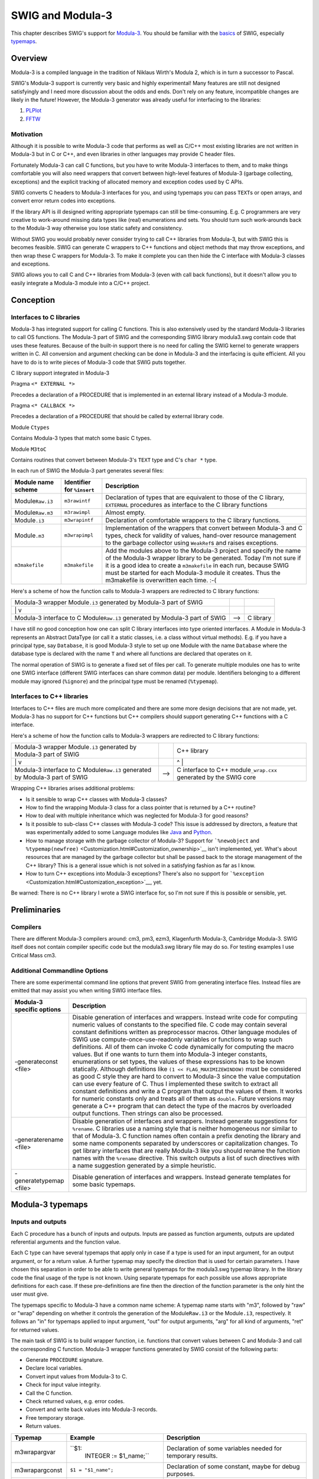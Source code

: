 SWIG and Modula-3
====================

This chapter describes SWIG's support for
`Modula-3 <http://modula3.org/>`__. You should be familiar with the
`basics <SWIG.html#SWIG>`__ of SWIG, especially
`typemaps <Typemaps.html#Typemaps>`__.

Overview
-------------

Modula-3 is a compiled language in the tradition of Niklaus Wirth's
Modula 2, which is in turn a successor to Pascal.

SWIG's Modula-3 support is currently very basic and highly experimental!
Many features are still not designed satisfyingly and I need more
discussion about the odds and ends. Don't rely on any feature,
incompatible changes are likely in the future! However, the Modula-3
generator was already useful for interfacing to the libraries:

#. `PLPlot <http://www.elegosoft.com/cgi-bin/cvsweb.cgi/cm3/m3-libs/plplot/>`__
#. `FFTW <http://www.elegosoft.com/cgi-bin/cvsweb.cgi/cm3/m3-libs/fftw/>`__

Motivation
~~~~~~~~~~~~~~~~~

Although it is possible to write Modula-3 code that performs as well as
C/C++ most existing libraries are not written in Modula-3 but in C or
C++, and even libraries in other languages may provide C header files.

Fortunately Modula-3 can call C functions, but you have to write
Modula-3 interfaces to them, and to make things comfortable you will
also need wrappers that convert between high-level features of Modula-3
(garbage collecting, exceptions) and the explicit tracking of allocated
memory and exception codes used by C APIs.

SWIG converts C headers to Modula-3 interfaces for you, and using
typemaps you can pass ``TEXT``\ s or open arrays, and convert error
return codes into exceptions.

If the library API is ill designed writing appropriate typemaps can
still be time-consuming. E.g. C programmers are very creative to
work-around missing data types like (real) enumerations and sets. You
should turn such work-arounds back to the Modula-3 way otherwise you
lose static safety and consistency.

Without SWIG you would probably never consider trying to call C++
libraries from Modula-3, but with SWIG this is becomes feasible. SWIG
can generate C wrappers to C++ functions and object methods that may
throw exceptions, and then wrap these C wrappers for Modula-3. To make
it complete you can then hide the C interface with Modula-3 classes and
exceptions.

SWIG allows you to call C and C++ libraries from Modula-3 (even with
call back functions), but it doesn't allow you to easily integrate a
Modula-3 module into a C/C++ project.

Conception
---------------

Interfaces to C libraries
~~~~~~~~~~~~~~~~~~~~~~~~~~~~~~~~

Modula-3 has integrated support for calling C functions. This is also
extensively used by the standard Modula-3 libraries to call OS
functions. The Modula-3 part of SWIG and the corresponding SWIG library
modula3.swg contain code that uses these features. Because of the
built-in support there is no need for calling the SWIG kernel to
generate wrappers written in C. All conversion and argument checking can
be done in Modula-3 and the interfacing is quite efficient. All you have
to do is to write pieces of Modula-3 code that SWIG puts together.

C library support integrated in Modula-3

Pragma ``<* EXTERNAL *>``

Precedes a declaration of a PROCEDURE that is implemented in an external
library instead of a Modula-3 module.

Pragma ``<* CALLBACK *>``

Precedes a declaration of a PROCEDURE that should be called by external
library code.

Module ``Ctypes``

Contains Modula-3 types that match some basic C types.

Module ``M3toC``

Contains routines that convert between Modula-3's ``TEXT`` type and C's
``char *`` type.

In each run of SWIG the Modula-3 part generates several files:

+--------------------+-----------------------+-----------------------+
| Module name scheme | Identifier for        | Description           |
|                    | ``%insert``           |                       |
+====================+=======================+=======================+
| Module\ ``Raw.i3`` | ``m3rawintf``         | Declaration of types  |
|                    |                       | that are equivalent   |
|                    |                       | to those of the C     |
|                    |                       | library, ``EXTERNAL`` |
|                    |                       | procedures as         |
|                    |                       | interface to the C    |
|                    |                       | library functions     |
+--------------------+-----------------------+-----------------------+
| Module\ ``Raw.m3`` | ``m3rawimpl``         | Almost empty.         |
+--------------------+-----------------------+-----------------------+
| Module\ ``.i3``    | ``m3wrapintf``        | Declaration of        |
|                    |                       | comfortable wrappers  |
|                    |                       | to the C library      |
|                    |                       | functions.            |
+--------------------+-----------------------+-----------------------+
| Module\ ``.m3``    | ``m3wrapimpl``        | Implementation of the |
|                    |                       | wrappers that convert |
|                    |                       | between Modula-3 and  |
|                    |                       | C types, check for    |
|                    |                       | validity of values,   |
|                    |                       | hand-over resource    |
|                    |                       | management to the     |
|                    |                       | garbage collector     |
|                    |                       | using ``WeakRef``\ s  |
|                    |                       | and raises            |
|                    |                       | exceptions.           |
+--------------------+-----------------------+-----------------------+
| ``m3makefile``     | ``m3makefile``        | Add the modules above |
|                    |                       | to the Modula-3       |
|                    |                       | project and specify   |
|                    |                       | the name of the       |
|                    |                       | Modula-3 wrapper      |
|                    |                       | library to be         |
|                    |                       | generated. Today I'm  |
|                    |                       | not sure if it is a   |
|                    |                       | good idea to create a |
|                    |                       | ``m3makefile`` in     |
|                    |                       | each run, because     |
|                    |                       | SWIG must be started  |
|                    |                       | for each Modula-3     |
|                    |                       | module it creates.    |
|                    |                       | Thus the m3makefile   |
|                    |                       | is overwritten each   |
|                    |                       | time. :-(             |
+--------------------+-----------------------+-----------------------+

Here's a scheme of how the function calls to Modula-3 wrappers are
redirected to C library functions:

+-----------------------+-----------------------+-----------------------+
| Modula-3 wrapper      |                       |                       |
| Module\ ``.i3``       |                       |                       |
| generated by Modula-3 |                       |                       |
| part of SWIG          |                       |                       |
+-----------------------+-----------------------+-----------------------+
| \|                    |                       |                       |
| v                     |                       |                       |
+-----------------------+-----------------------+-----------------------+
| Modula-3 interface to | -->                   | C library             |
| C                     |                       |                       |
| Module\ ``Raw.i3``    |                       |                       |
| generated by Modula-3 |                       |                       |
| part of SWIG          |                       |                       |
+-----------------------+-----------------------+-----------------------+

I have still no good conception how one can split C library interfaces
into type oriented interfaces. A Module in Modula-3 represents an
Abstract DataType (or call it a static classes, i.e. a class without
virtual methods). E.g. if you have a principal type, say ``Database``,
it is good Modula-3 style to set up one Module with the name
``Database`` where the database type is declared with the name ``T`` and
where all functions are declared that operates on it.

The normal operation of SWIG is to generate a fixed set of files per
call. To generate multiple modules one has to write one SWIG interface
(different SWIG interfaces can share common data) per module.
Identifiers belonging to a different module may ignored (``%ignore``)
and the principal type must be renamed (``%typemap``).

.. _interfaces-to-c-libraries-1:

Interfaces to C++ libraries
~~~~~~~~~~~~~~~~~~~~~~~~~~~~~~~~~~

Interfaces to C++ files are much more complicated and there are some
more design decisions that are not made, yet. Modula-3 has no support
for C++ functions but C++ compilers should support generating C++
functions with a C interface.

Here's a scheme of how the function calls to Modula-3 wrappers are
redirected to C library functions:

+-----------------------+-----------------------+-----------------------+
| Modula-3 wrapper      |                       | C++ library           |
| Module\ ``.i3``       |                       |                       |
| generated by Modula-3 |                       |                       |
| part of SWIG          |                       |                       |
+-----------------------+-----------------------+-----------------------+
| \|                    |                       | ^                     |
| v                     |                       | \|                    |
+-----------------------+-----------------------+-----------------------+
| Modula-3 interface to | -->                   | C interface to C++    |
| C                     |                       | module\ ``_wrap.cxx`` |
| Module\ ``Raw.i3``    |                       | generated by the SWIG |
| generated by Modula-3 |                       | core                  |
| part of SWIG          |                       |                       |
+-----------------------+-----------------------+-----------------------+

Wrapping C++ libraries arises additional problems:

-  Is it sensible to wrap C++ classes with Modula-3 classes?
-  How to find the wrapping Modula-3 class for a class pointer that is
   returned by a C++ routine?
-  How to deal with multiple inheritance which was neglected for
   Modula-3 for good reasons?
-  Is it possible to sub-class C++ classes with Modula-3 code? This
   issue is addressed by directors, a feature that was experimentally
   added to some Language modules like
   `Java <Java.html#Java_directors>`__ and
   `Python <Python.html#Python_directors>`__.
-  How to manage storage with the garbage collector of Modula-3? Support
   for ```%newobject`` and
   ``%typemap(newfree)`` <Customization.html#Customization_ownership>`__
   isn't implemented, yet. What's about resources that are managed by
   the garbage collector but shall be passed back to the storage
   management of the C++ library? This is a general issue which is not
   solved in a satisfying fashion as far as I know.
-  How to turn C++ exceptions into Modula-3 exceptions? There's also no
   support for
   ```%exception`` <Customization.html#Customization_exception>`__, yet.

Be warned: There is no C++ library I wrote a SWIG interface for, so I'm
not sure if this is possible or sensible, yet.

Preliminaries
------------------

Compilers
~~~~~~~~~~~~~~~~

There are different Modula-3 compilers around: cm3, pm3, ezm3,
Klagenfurth Modula-3, Cambridge Modula-3. SWIG itself does not contain
compiler specific code but the modula3.swg library file may do so. For
testing examples I use Critical Mass cm3.

Additional Commandline Options
~~~~~~~~~~~~~~~~~~~~~~~~~~~~~~~~~~~~~

There are some experimental command line options that prevent SWIG from
generating interface files. Instead files are emitted that may assist
you when writing SWIG interface files.

+-----------------------------------+-----------------------------------+
| Modula-3 specific options         | Description                       |
+===================================+===================================+
| -generateconst <file>             | Disable generation of interfaces  |
|                                   | and wrappers. Instead write code  |
|                                   | for computing numeric values of   |
|                                   | constants to the specified file.  |
|                                   | C code may contain several        |
|                                   | constant definitions written as   |
|                                   | preprocessor macros. Other        |
|                                   | language modules of SWIG use      |
|                                   | compute-once-use-readonly         |
|                                   | variables or functions to wrap    |
|                                   | such definitions. All of them can |
|                                   | invoke C code dynamically for     |
|                                   | computing the macro values. But   |
|                                   | if one wants to turn them into    |
|                                   | Modula-3 integer constants,       |
|                                   | enumerations or set types, the    |
|                                   | values of these expressions has   |
|                                   | to be known statically. Although  |
|                                   | definitions like                  |
|                                   | ``(1 << FLAG_MAXIMIZEWINDOW)``    |
|                                   | must be considered as good C      |
|                                   | style they are hard to convert to |
|                                   | Modula-3 since the value          |
|                                   | computation can use every feature |
|                                   | of C.                             |
|                                   | Thus I implemented these switch   |
|                                   | to extract all constant           |
|                                   | definitions and write a C program |
|                                   | that output the values of them.   |
|                                   | It works for numeric constants    |
|                                   | only and treats all of them as    |
|                                   | ``double``. Future versions may   |
|                                   | generate a C++ program that can   |
|                                   | detect the type of the macros by  |
|                                   | overloaded output functions. Then |
|                                   | strings can also be processed.    |
+-----------------------------------+-----------------------------------+
| -generaterename <file>            | Disable generation of interfaces  |
|                                   | and wrappers. Instead generate    |
|                                   | suggestions for ``%rename``.      |
|                                   | C libraries use a naming style    |
|                                   | that is neither homogeneous nor   |
|                                   | similar to that of Modula-3. C    |
|                                   | function names often contain a    |
|                                   | prefix denoting the library and   |
|                                   | some name components separated by |
|                                   | underscores or capitalization     |
|                                   | changes. To get library           |
|                                   | interfaces that are really        |
|                                   | Modula-3 like you should rename   |
|                                   | the function names with the       |
|                                   | ``%rename`` directive. This       |
|                                   | switch outputs a list of such     |
|                                   | directives with a name suggestion |
|                                   | generated by a simple heuristic.  |
+-----------------------------------+-----------------------------------+
| -generatetypemap <file>           | Disable generation of interfaces  |
|                                   | and wrappers. Instead generate    |
|                                   | templates for some basic          |
|                                   | typemaps.                         |
+-----------------------------------+-----------------------------------+

Modula-3 typemaps
----------------------

Inputs and outputs
~~~~~~~~~~~~~~~~~~~~~~~~~

Each C procedure has a bunch of inputs and outputs. Inputs are passed as
function arguments, outputs are updated referential arguments and the
function value.

Each C type can have several typemaps that apply only in case if a type
is used for an input argument, for an output argument, or for a return
value. A further typemap may specify the direction that is used for
certain parameters. I have chosen this separation in order to be able to
write general typemaps for the modula3.swg typemap library. In the
library code the final usage of the type is not known. Using separate
typemaps for each possible use allows appropriate definitions for each
case. If these pre-definitions are fine then the direction of the
function parameter is the only hint the user must give.

The typemaps specific to Modula-3 have a common name scheme: A typemap
name starts with "m3", followed by "raw" or "wrap" depending on whether
it controls the generation of the Module\ ``Raw.i3`` or the
Module\ ``.i3``, respectively. It follows an "in" for typemaps applied
to input argument, "out" for output arguments, "arg" for all kind of
arguments, "ret" for returned values.

The main task of SWIG is to build wrapper function, i.e. functions that
convert values between C and Modula-3 and call the corresponding C
function. Modula-3 wrapper functions generated by SWIG consist of the
following parts:

-  Generate ``PROCEDURE`` signature.
-  Declare local variables.
-  Convert input values from Modula-3 to C.
-  Check for input value integrity.
-  Call the C function.
-  Check returned values, e.g. error codes.
-  Convert and write back values into Modula-3 records.
-  Free temporary storage.
-  Return values.

+-----------------+------------------------+------------------------+
| Typemap         | Example                | Description            |
+=================+========================+========================+
| m3wrapargvar    | ``$1:                  | Declaration of some    |
|                 |  INTEGER := $1_name;`` | variables needed for   |
|                 |                        | temporary results.     |
+-----------------+------------------------+------------------------+
| m3wrapargconst  | ``$1 = "$1_name";``    | Declaration of some    |
|                 |                        | constant, maybe for    |
|                 |                        | debug purposes.        |
+-----------------+------------------------+------------------------+
| m3wrapargraw    | ``ORD($1_name)``       | The expression that    |
|                 |                        | should be passed as    |
|                 |                        | argument to the raw    |
|                 |                        | Modula-3 interface     |
|                 |                        | function.              |
+-----------------+------------------------+------------------------+
| m3wrapargdir    | ``out``                | Referential arguments  |
|                 |                        | can be used for input, |
|                 |                        | output, update. ???    |
+-----------------+------------------------+------------------------+
| m3wrapinmode    | ``READONLY``           | One of Modula-3        |
|                 |                        | parameter modes        |
|                 |                        | ``VALUE`` (or empty),  |
|                 |                        | ``VAR``, ``READONLY``  |
+-----------------+------------------------+------------------------+
| m3wrapinname    |                        | New name of the input  |
|                 |                        | argument.              |
+-----------------+------------------------+------------------------+
| m3wrapintype    |                        | Modula-3 type of the   |
|                 |                        | input argument.        |
+-----------------+------------------------+------------------------+
| m3wrapindefault |                        | Default value of the   |
|                 |                        | input argument         |
+-----------------+------------------------+------------------------+
| m3wrapinconv    | ``$1 := M3toC.         | Statement for          |
|                 | SharedTtoS($1_name);`` | converting the         |
|                 |                        | Modula-3 input value   |
|                 |                        | to C compliant value.  |
+-----------------+------------------------+------------------------+
| m3wrapincheck   | `                      | Check the integrity of |
|                 | `IF Text.Length($1_nam | the input value.       |
|                 | e) > 10 THEN RAISE E(" |                        |
|                 | str too long"); END;`` |                        |
+-----------------+------------------------+------------------------+
| m3wrapoutname   |                        | Name of the ``RECORD`` |
|                 |                        | field to be used for   |
|                 |                        | returning multiple     |
|                 |                        | values. This applies   |
|                 |                        | to referential output  |
|                 |                        | arguments that shall   |
|                 |                        | be turned into return  |
|                 |                        | values.                |
+-----------------+------------------------+------------------------+
| m3wrapouttype   |                        | Type of the value that |
|                 |                        | is returned instead of |
|                 |                        | a referential output   |
|                 |                        | argument.              |
+-----------------+------------------------+------------------------+
| m3wrapoutconv   |                        |                        |
+-----------------+------------------------+------------------------+
| m3wrapoutcheck  |                        |                        |
+-----------------+------------------------+------------------------+
| m3wrapretraw    |                        |                        |
+-----------------+------------------------+------------------------+
| m3wrapretname   |                        |                        |
+-----------------+------------------------+------------------------+
| m3wraprettype   |                        |                        |
+-----------------+------------------------+------------------------+
| m3wrapretvar    |                        |                        |
+-----------------+------------------------+------------------------+
| m3wrapretconv   |                        |                        |
+-----------------+------------------------+------------------------+
| m3wrapretcheck  |                        |                        |
+-----------------+------------------------+------------------------+
| m3wrapfreearg   | ``M3toC.Fre            | Free resources that    |
|                 | eSharedS(str, arg1);`` | were temporarily used  |
|                 |                        | in the wrapper. Since  |
|                 |                        | this step should never |
|                 |                        | be skipped, SWIG will  |
|                 |                        | put it in the          |
|                 |                        | ``FINALLY`` branch of  |
|                 |                        | a ``TRY .. FINALLY``   |
|                 |                        | structure.             |
+-----------------+------------------------+------------------------+

Subranges, Enumerations, Sets
~~~~~~~~~~~~~~~~~~~~~~~~~~~~~~~~~~~~

Subranges, enumerations, and sets are machine oriented types that make
Modula very strong and expressive compared with the type systems of many
other languages.

-  Subranges are used for statically restricted choices of integers.
-  Enumerations are used for named choices.
-  Sets are commonly used for flag (option) sets.

Using them extensively makes Modula code very safe and readable.

C supports enumerations, too, but they are not as safe as the ones of
Modula. Thus they are abused for many things: For named choices, for
integer constant definitions, for sets. To make it complete every way of
defining a value in C (``#define``, ``const int``, ``enum``) is
somewhere used for defining something that must be handled completely
different in Modula-3 (``INTEGER``, enumeration, ``SET``).

I played around with several ``%feature``\ s and ``%pragma``\ s that
split the task up into converting the C bit patterns (integer or bit
set) into Modula-3 bit patterns (integer or bit set) and change the type
as requested. See the corresponding example in the
Examples/modula3/enum/example.i file. This is quite messy and not
satisfying. So the best what you can currently do is to rewrite constant
definitions manually. Though this is a tedious work that I'd like to
automate.

Objects
~~~~~~~~~~~~~~

Declarations of C++ classes are mapped to ``OBJECT`` types while it is
tried to retain the access hierarchy "public - protected - private"
using partial revelation. Though the example in
Examples/modula3/class/example.i is not really useful, yet.

Imports
~~~~~~~~~~~~~~

Pieces of Modula-3 code provided by typemaps may contain identifiers
from foreign modules. If the typemap ``m3wrapinconv`` for ``blah *``
contains code using the function ``M3toC.SharedTtoS`` you may declare
``%typemap("m3wrapinconv:import") blah * %{M3toC%}``. Then the module
``M3toC`` is imported if the ``m3wrapinconv`` typemap for ``blah *`` is
used at least once. Use
``%typemap("m3wrapinconv:import") blah * %{MyConversions AS M3toC%}`` if
you need module renaming. Unqualified import is not supported.

It is cumbersome to add this typemap to each piece of Modula-3 code. It
is especially useful when writing general typemaps for the modula3.swg
typemap library. For a monolithic module you might be better off if you
add the imports directly:

.. container:: code

   ::

      %insert(m3rawintf) %{
      IMPORT M3toC;
      %}

Exceptions
~~~~~~~~~~~~~~~~~

Modula-3 provides another possibility of an output of a function:
exceptions.

Any piece of Modula-3 code that SWIG inserts due to a typemap can raise
an exception. This way you can also convert an error code from a C
function into a Modula-3 exception.

The ``RAISES`` clause is controlled by typemaps with the ``throws``
extension. If the typemap ``m3wrapinconv`` for ``blah *`` contains code
that may raise the exceptions ``OSError.E`` you should declare
``%typemap("m3wrapinconv:throws") blah * %{OSError.E%}``.

Example
~~~~~~~~~~~~~~

The generation of wrappers in Modula-3 needs very fine control to take
advantage of the language features. Here is an example of a generated
wrapper where almost everything is generated by a typemap:

.. container:: code

   ::

               (* %relabel  m3wrapinmode m3wrapinname m3wrapintype  m3wrapindefault *)
        PROCEDURE Name     (READONLY       str       :    TEXT    :=      ""       )
                    (* m3wrapoutcheck:throws *)
           : NameResult RAISES {E} =
          CONST
            arg1name = "str";                  (* m3wrapargconst *)
          VAR
            arg0   : C.char_star;              (* m3wrapretvar *)
            arg1   : C.char_star;              (* m3wrapargvar *)
            arg2   : C.int;
            result : RECORD
                 (*m3wrapretname  m3wraprettype*)
                       unixPath : TEXT;
                 (*m3wrapoutname  m3wrapouttype*)
                       checksum : CARDINAL;
                     END;
          BEGIN
            TRY
              arg1 := M3toC.SharedTtoS(str);   (* m3wrapinconv *)
              IF Text.Length(arg1) > 10 THEN   (* m3wrapincheck *)
                RAISE E("str too long");
              END;
       (* m3wrapretraw           m3wrapargraw *)
              arg0 := MessyToUnix  (arg1,   arg2);
              result.unixPath := M3toC.CopyStoT(arg0);  (* m3wrapretconv *)
              result.checksum := arg2;         (* m3wrapoutconv *)
              IF result.checksum = 0 THEN      (* m3wrapoutcheck *)
                RAISE E("invalid checksum");
              END;
            FINALLY
              M3toC.FreeSharedS(str, arg1);     (* m3wrapfreearg *)
            END;
          END Name;

More hints to the generator
--------------------------------

Features
~~~~~~~~~~~~~~~

+--------------+--------------------------+--------------------------+
| Feature      | Example                  | Description              |
+==============+==========================+==========================+
| multiretval  | ``%                      | Let the denoted function |
|              | m3multiretval get_box;`` | return a ``RECORD``      |
|              | or                       | rather than a plain      |
|              | ``%feature("modula3:     | value. This ``RECORD``   |
|              | multiretval") get_box;`` | contains all arguments   |
|              |                          | with "out" direction     |
|              |                          | including the return     |
|              |                          | value of the C function  |
|              |                          | (if there is one). If    |
|              |                          | more than one argument   |
|              |                          | is "out" then the        |
|              |                          | function **must** have   |
|              |                          | the ``multiretval``      |
|              |                          | feature activated, but   |
|              |                          | it is explicitly         |
|              |                          | requested from the user  |
|              |                          | to prevent mistakes.     |
+--------------+--------------------------+--------------------------+
| constnumeric | ``%co                    | This feature can be used |
|              | nstnumeric(12) twelve;`` | to tell Modula-3's       |
|              | or                       | back-end of SWIG the     |
|              | ``%feature("constn       | value of an identifier.  |
|              | umeric", "12") twelve;`` | This is necessary in the |
|              |                          | cases where it was       |
|              |                          | defined by a non-trivial |
|              |                          | C expression. This       |
|              |                          | feature is used by the   |
|              |                          | ``-generateconst``       |
|              |                          | `option <#               |
|              |                          | Modula3_commandline>`__. |
|              |                          | In future it may be      |
|              |                          | generalized to other     |
|              |                          | kind of values such as   |
|              |                          | strings.                 |
+--------------+--------------------------+--------------------------+

Pragmas
~~~~~~~~~~~~~~

+---------+----------------------------+----------------------------+
| Pragma  | Example                    | Description                |
+=========+============================+============================+
| unsafe  | ``%pragma                  | Mark the raw interface     |
|         | (modula3) unsafe="true";`` | modules as ``UNSAFE``.     |
|         |                            | This will be necessary in  |
|         |                            | many cases.                |
+---------+----------------------------+----------------------------+
| library | ``%pragma(mo               | Specifies the library name |
|         | dula3) library="m3fftw";`` | for the wrapper library to |
|         |                            | be created. It should be   |
|         |                            | distinct from the name of  |
|         |                            | the library to be wrapped. |
+---------+----------------------------+----------------------------+

Remarks
------------

-  The Modula-3 part of SWIG doesn't try to generate nicely formatted
   code. If you need to read the generated code, use ``m3pp`` to
   postprocess the Modula files.
